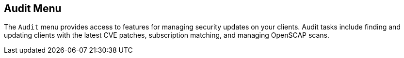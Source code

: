 [[ref-audit-menu]]
== Audit Menu

The [guimenu]``Audit`` menu provides access to features for managing security updates on your clients.
Audit tasks include finding and updating clients with the latest CVE patches, subscription matching, and managing OpenSCAP scans.
